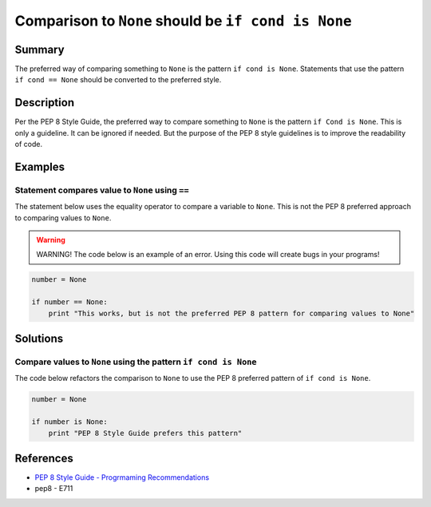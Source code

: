 Comparison to ``None`` should be ``if cond is None``
====================================================

Summary
-------

The preferred way of comparing something to ``None`` is the pattern ``if cond is None``. Statements that use the pattern ``if cond == None`` should be converted to the preferred style.

Description
-----------

Per the PEP 8 Style Guide, the preferred way to compare something to ``None`` is the pattern ``if Cond is None``. This is only a guideline. It can be ignored if needed. But the purpose of the PEP 8 style guidelines is to improve the readability of code. 

Examples
----------

Statement compares value to ``None`` using ``==``
....................

The statement below uses the equality operator to compare a variable to ``None``. This is not the PEP 8 preferred approach to comparing values to ``None``.

.. warning:: WARNING! The code below is an example of an error. Using this code will create bugs in your programs!

.. code:: python

    number = None

    if number == None:
        print "This works, but is not the preferred PEP 8 pattern for comparing values to None"


Solutions
---------

Compare values to ``None`` using the pattern ``if cond is None``
.................................................................

The code below refactors the comparison to ``None`` to use the PEP 8 preferred pattern of ``if cond is None``.

.. code:: python

    number = None

    if number is None:
        print "PEP 8 Style Guide prefers this pattern"

    
References
----------
- `PEP 8 Style Guide - Progrmaming Recommendations <http://legacy.python.org/dev/peps/pep-0008/#programming-recommendations>`_
- pep8 - E711
